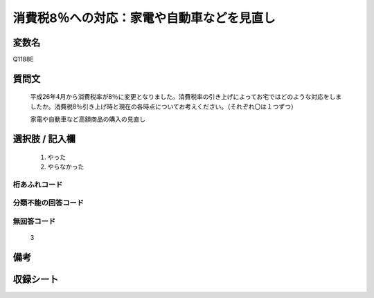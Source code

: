 .. title:: Q1188E
.. rst-cllass:: item
====================================================================================================
消費税8％への対応：家電や自動車などを見直し
====================================================================================================

.. rst-class:: varname
変数名
==================

Q1188E

.. rst-class:: question
質問文
==================


   平成26年4月から消費税率が8％に変更となりました。消費税率の引き上げによってお宅ではどのような対応をしましたか。消費税8％引き上げ時と現在の各時点についてお考えください。（それぞれ〇は１つずつ）


   家電や自動車など高額商品の購入の見直し



.. rst-class:: answer
選択肢 / 記入欄
======================

  
     1. やった
  
     2. やらなかった
  



.. rst-class:: overflow
桁あふれコード
-------------------------------
  


.. rst-class:: not_available
分類不能の回答コード
-------------------------------------
  


.. rst-class:: not_available
無回答コード
-------------------------------------
  3


.. rst-class:: bikou
備考
==================



.. rst-class:: include_sheet
収録シート
=======================================
.. hlist::
   :columns: 3
   
   
   * p22_3
   
   * p23_3
   
   


.. index:: Q1188E